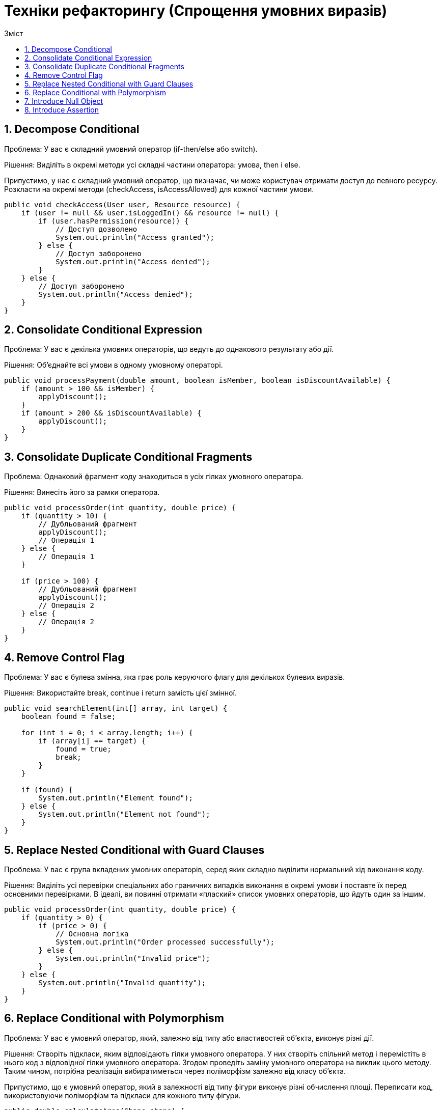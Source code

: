 = Техніки рефакторингу (Спрощення умовних виразів)
:toc:
:toc-title: Зміст

== 1. Decompose Conditional
Проблема: У вас є складний умовний оператор (if-then/else або switch).

Рішення: Виділіть в окремі методи усі складні частини оператора: умова, then і else.

Припустимо, у нас є складний умовний оператор, що визначає, чи може користувач отримати доступ до певного ресурсу. Розкласти на окремі методи (checkAccess, isAccessAllowed) для кожної частини умови.

[source, java]
----
public void checkAccess(User user, Resource resource) {
    if (user != null && user.isLoggedIn() && resource != null) {
        if (user.hasPermission(resource)) {
            // Доступ дозволено
            System.out.println("Access granted");
        } else {
            // Доступ заборонено
            System.out.println("Access denied");
        }
    } else {
        // Доступ заборонено
        System.out.println("Access denied");
    }
}
----

== 2. Consolidate Conditional Expression
Проблема: У вас є декілька умовних операторів, що ведуть до однакового результату або дії.

Рішення: Об’єднайте всі умови в одному умовному операторі.

[source, java]
----
public void processPayment(double amount, boolean isMember, boolean isDiscountAvailable) {
    if (amount > 100 && isMember) {
        applyDiscount();
    }
    if (amount > 200 && isDiscountAvailable) {
        applyDiscount();
    }
}
----

== 3. Consolidate Duplicate Conditional Fragments
Проблема: Однаковий фрагмент коду знаходиться в усіх гілках умовного оператора.

Рішення: Винесіть його за рамки оператора.

[source, java]
----
public void processOrder(int quantity, double price) {
    if (quantity > 10) {
        // Дубльований фрагмент
        applyDiscount();
        // Операція 1
    } else {
        // Операція 1
    }

    if (price > 100) {
        // Дубльований фрагмент
        applyDiscount();
        // Операція 2
    } else {
        // Операція 2
    }
}

----

== 4. Remove Control Flag
Проблема: У вас є булева змінна, яка грає роль керуючого флагу для декількох булевих виразів.

Рішення: Використайте break, continue і return замість цієї змінної.

[source, java]
----
public void searchElement(int[] array, int target) {
    boolean found = false;

    for (int i = 0; i < array.length; i++) {
        if (array[i] == target) {
            found = true;
            break;
        }
    }

    if (found) {
        System.out.println("Element found");
    } else {
        System.out.println("Element not found");
    }
}
----

== 5. Replace Nested Conditional with Guard Clauses
Проблема: У вас є група вкладених умовних операторів, серед яких складно виділити нормальний хід виконання коду.

Рішення: Виділіть усі перевірки спеціальних або граничних випадків виконання в окремі умови і поставте їх перед основними перевірками. В ідеалі, ви повинні отримати «плаский» список умовних операторів, що йдуть один за іншим.

[source, java]
----
public void processOrder(int quantity, double price) {
    if (quantity > 0) {
        if (price > 0) {
            // Основна логіка
            System.out.println("Order processed successfully");
        } else {
            System.out.println("Invalid price");
        }
    } else {
        System.out.println("Invalid quantity");
    }
}

----

== 6. Replace Conditional with Polymorphism
Проблема: У вас є умовний оператор, який, залежно від типу або властивостей об’єкта, виконує різні дії.

Рішення: Створіть підкласи, яким відповідають гілки умовного оператора. У них створіть спільний метод і перемістіть в нього код з відповідної гілки умовного оператора. Згодом проведіть заміну умовного оператора на виклик цього методу. Таким чином, потрібна реалізація вибиратиметься через поліморфізм залежно від класу об’єкта.

Припустимо, що є умовний оператор, який в залежності від типу фігури виконує різні обчислення площі. Переписати код, використовуючи поліморфізм та підкласи для кожного типу фігури.

[source, java]
----
public double calculateArea(Shape shape) {
    if (shape instanceof Circle) {
        Circle circle = (Circle) shape;
        return Math.PI * circle.getRadius() * circle.getRadius();
    } else if (shape instanceof Rectangle) {
        Rectangle rectangle = (Rectangle) shape;
        return rectangle.getLength() * rectangle.getWidth();
    } else {
        throw new IllegalArgumentException("Unsupported shape type");
    }
}

----

== 7. Introduce Null Object
Проблема: Через те, що деякі методи повертають null замість реальних об’єктів, у вас в коді присутня безліч перевірок на null.

Рішення: Замість null повертайте Null-об’єкт, який надає поведінку за умовчанням.

Припустимо, що у вас є клас Customer, який може мати зв'язок з об'єктом Address, але може також бути без адреси. У цьому випадку, якщо клас Customer не має адреси, метод getAddress() повертатиме null. Замість цього ми можемо створити Null Object для Address. Використати Null Object у класі Customer.

[source, java]
----
public class Customer {
    private Address address;

    public Customer(Address address) {
        this.address = address;
    }

    public Address getAddress() {
        return address;
    }
}

public class Address {
    private String street;
    private String city;

    // Конструктор, геттери та інші методи
}
----

== 8. Introduce Assertion
Проблема: Коректна робота ділянки коду припускає наявність якихось певних умов або значень.

Рішення: Замініть ці припущення конкретними перевірками.

Припустимо, у вас є метод calculateAverage, який обчислює середнє арифметичне значення масиву чисел. Проте, якщо масив numbers буде порожнім, цей метод викине ArithmeticException, оскільки ділення на нуль не допускається. Щоб уникнути цієї ситуації, використати твердження для перевірки переданих аргументів.


[source, java]
----
public double calculateAverage(int[] numbers) {
    int sum = 0;
    for (int number : numbers) {
        sum += number;
    }
    return sum / numbers.length;
}
----

